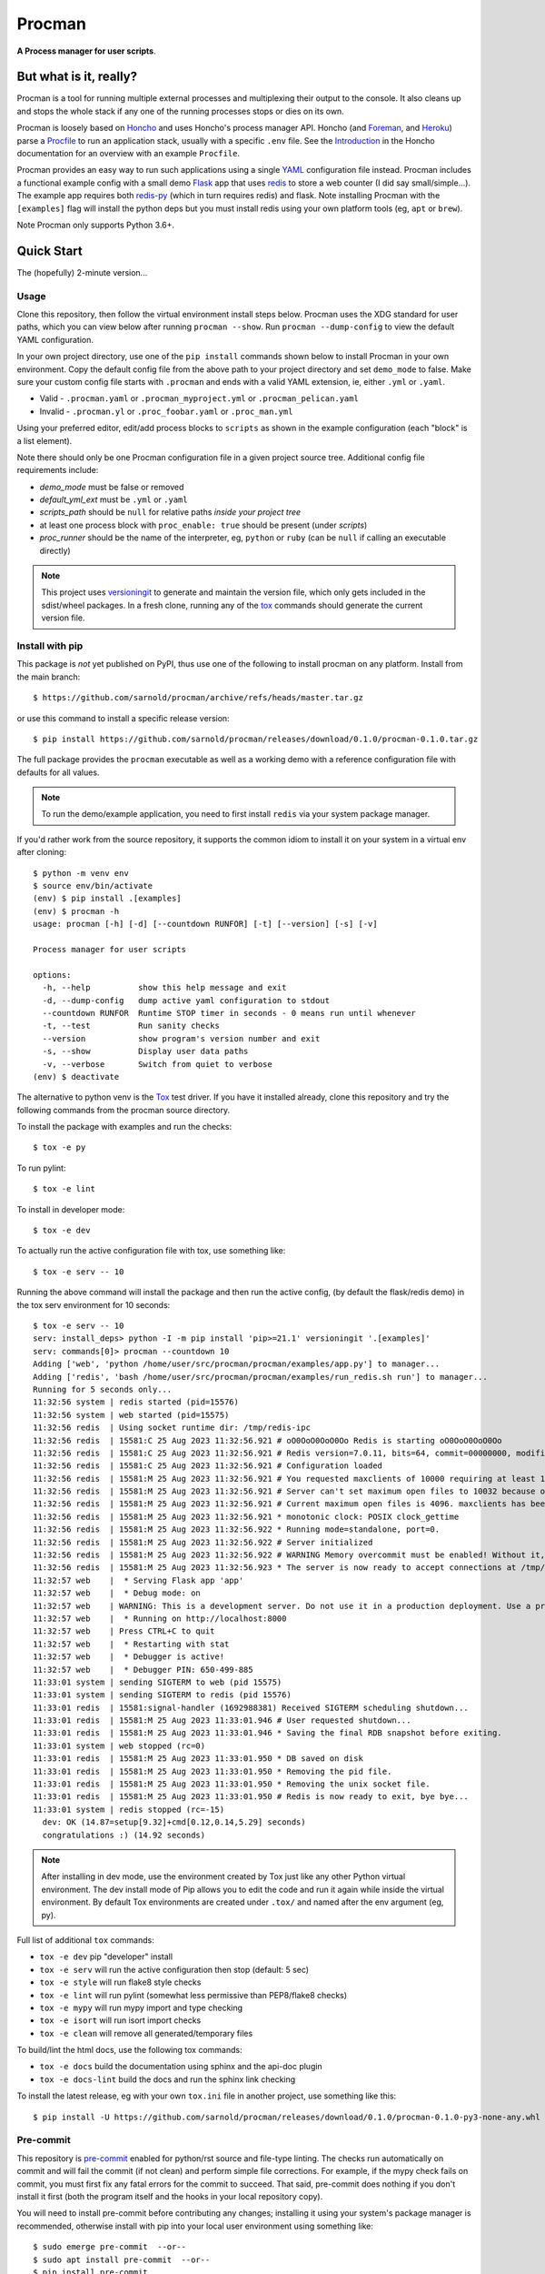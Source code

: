=========
 Procman
=========

**A Process manager for user scripts**.

|ci| |wheels| |release| |badge| |bandit|

|pre| |pylint|

|tag| |license| |python|


But what is it, really?
=======================

Procman is a tool for running multiple external processes and multiplexing
their output to the console. It also cleans up and stops the whole stack
if any one of the running processes stops or dies on its own.

Procman is loosely based on Honcho_ and uses Honcho's process manager API.
Honcho (and Foreman_, and Heroku_) parse a Procfile_ to run an application
stack, usually with a specific ``.env`` file.  See the Introduction_ in the
Honcho documentation for an overview with an example ``Procfile``.

Procman provides an easy way to run such applications using a single YAML_
configuration file instead.  Procman includes a functional example config
with a small demo Flask_ app that uses redis_ to store a web counter (I
did say small/simple...).  The example app requires both redis-py_ (which
in turn requires redis) and flask.  Note installing Procman with the
``[examples]`` flag will install the python deps but you must install
redis using your own platform tools (eg, ``apt`` or ``brew``).

Note Procman only supports Python 3.6+.


.. _Honcho: https://honcho.readthedocs.io/en/latest/index.html
.. _Heroku: https://heroku.com/
.. _Foreman: https://ddollar.github.io/foreman/
.. _Procfile: https://devcenter.heroku.com/articles/procfile
.. _Introduction: https://honcho.readthedocs.io/en/latest/index.html#what-are-procfiles
.. _YAML: https://en.wikipedia.org/wiki/YAML
.. _Flask: https://pypi.org/project/flask/
.. _redis: https://redis.io/docs/getting-started/
.. _redis-py: https://pypi.org/project/redis/


Quick Start
===========

The (hopefully) 2-minute version...

Usage
-----

Clone this repository, then follow the virtual environment install steps below.
Procman uses the XDG standard for user paths, which you can view below after
running ``procman --show``.  Run ``procman --dump-config`` to view the default
YAML configuration.

In your own project directory, use one of the ``pip install`` commands shown
below to install Procman in your own environment.  Copy the default config file
from the above path to your project directory and set ``demo_mode`` to false.
Make sure your custom config file starts with ``.procman`` and ends with a valid
YAML extension, ie, either ``.yml`` or ``.yaml``.

* Valid - ``.procman.yaml`` or ``.procman_myproject.yml`` or ``.procman_pelican.yaml``
* Invalid - ``.procman.yl`` or ``.proc_foobar.yaml`` or ``.proc_man.yml``

Using your preferred editor, edit/add process blocks to ``scripts`` as shown in the
example configuration (each "block" is a list element).

Note there should only be one Procman configuration file in a given project
source tree.  Additional config file requirements include:

* *demo_mode* must be false or removed
* *default_yml_ext* must be ``.yml`` or ``.yaml``
* *scripts_path* should be ``null`` for relative paths *inside your project tree*
* at least one process block with ``proc_enable: true`` should be present
  (under *scripts*)
* *proc_runner* should be the name of the interpreter, eg, ``python`` or ``ruby``
  (can be ``null`` if calling an executable directly)

.. note:: This project uses versioningit_ to generate and maintain the
          version file, which only gets included in the sdist/wheel
          packages. In a fresh clone, running any of the tox_ commands
          should generate the current version file.

.. _versioningit: https://github.com/jwodder/versioningit


Install with pip
----------------

This package is *not* yet published on PyPI, thus use one of the following
to install procman on any platform. Install from the main branch::

  $ https://github.com/sarnold/procman/archive/refs/heads/master.tar.gz

or use this command to install a specific release version::

  $ pip install https://github.com/sarnold/procman/releases/download/0.1.0/procman-0.1.0.tar.gz

The full package provides the ``procman`` executable as well as a working
demo with a reference configuration file with defaults for all values.

.. note:: To run the demo/example application, you need to first install
          ``redis`` via your system package manager.

If you'd rather work from the source repository, it supports the common
idiom to install it on your system in a virtual env after cloning::

  $ python -m venv env
  $ source env/bin/activate
  (env) $ pip install .[examples]
  (env) $ procman -h
  usage: procman [-h] [-d] [--countdown RUNFOR] [-t] [--version] [-s] [-v]

  Process manager for user scripts

  options:
    -h, --help          show this help message and exit
    -d, --dump-config   dump active yaml configuration to stdout
    --countdown RUNFOR  Runtime STOP timer in seconds - 0 means run until whenever
    -t, --test          Run sanity checks
    --version           show program's version number and exit
    -s, --show          Display user data paths
    -v, --verbose       Switch from quiet to verbose
  (env) $ deactivate

The alternative to python venv is the Tox_ test driver.  If you have it
installed already, clone this repository and try the following commands
from the procman source directory.

To install the package with examples and run the checks::

  $ tox -e py

To run pylint::

  $ tox -e lint

To install in developer mode::

  $ tox -e dev

To actually run the active configuration file with tox, use something like::

  $ tox -e serv -- 10

Running the above command will install the package and then run the active
config, (by default the flask/redis demo) in the tox serv environment for 10
seconds::

  $ tox -e serv -- 10
  serv: install_deps> python -I -m pip install 'pip>=21.1' versioningit '.[examples]'
  serv: commands[0]> procman --countdown 10
  Adding ['web', 'python /home/user/src/procman/procman/examples/app.py'] to manager...
  Adding ['redis', 'bash /home/user/src/procman/procman/examples/run_redis.sh run'] to manager...
  Running for 5 seconds only...
  11:32:56 system | redis started (pid=15576)
  11:32:56 system | web started (pid=15575)
  11:32:56 redis  | Using socket runtime dir: /tmp/redis-ipc
  11:32:56 redis  | 15581:C 25 Aug 2023 11:32:56.921 # oO0OoO0OoO0Oo Redis is starting oO0OoO0OoO0Oo
  11:32:56 redis  | 15581:C 25 Aug 2023 11:32:56.921 # Redis version=7.0.11, bits=64, commit=00000000, modified=0, pid=15581, just started
  11:32:56 redis  | 15581:C 25 Aug 2023 11:32:56.921 # Configuration loaded
  11:32:56 redis  | 15581:M 25 Aug 2023 11:32:56.921 # You requested maxclients of 10000 requiring at least 10032 max file descriptors.
  11:32:56 redis  | 15581:M 25 Aug 2023 11:32:56.921 # Server can't set maximum open files to 10032 because of OS error: Operation not permitted.
  11:32:56 redis  | 15581:M 25 Aug 2023 11:32:56.921 # Current maximum open files is 4096. maxclients has been reduced to 4064 to compensate for low ulimit. If you need higher maxclients increase 'ulimit -n'.
  11:32:56 redis  | 15581:M 25 Aug 2023 11:32:56.921 * monotonic clock: POSIX clock_gettime
  11:32:56 redis  | 15581:M 25 Aug 2023 11:32:56.922 * Running mode=standalone, port=0.
  11:32:56 redis  | 15581:M 25 Aug 2023 11:32:56.922 # Server initialized
  11:32:56 redis  | 15581:M 25 Aug 2023 11:32:56.922 # WARNING Memory overcommit must be enabled! Without it, a background save or replication may fail under low memory condition. Being disabled, it can can also cause failures without low memory condition, see https://github.com/jemalloc/jemalloc/issues/1328. To fix this issue add 'vm.overcommit_memory = 1' to /etc/sysctl.conf and then reboot or run the command 'sysctl vm.overcommit_memory=1' for this to take effect.
  11:32:56 redis  | 15581:M 25 Aug 2023 11:32:56.923 * The server is now ready to accept connections at /tmp/redis-ipc/socket
  11:32:57 web    |  * Serving Flask app 'app'
  11:32:57 web    |  * Debug mode: on
  11:32:57 web    | WARNING: This is a development server. Do not use it in a production deployment. Use a production WSGI server instead.
  11:32:57 web    |  * Running on http://localhost:8000
  11:32:57 web    | Press CTRL+C to quit
  11:32:57 web    |  * Restarting with stat
  11:32:57 web    |  * Debugger is active!
  11:32:57 web    |  * Debugger PIN: 650-499-885
  11:33:01 system | sending SIGTERM to web (pid 15575)
  11:33:01 system | sending SIGTERM to redis (pid 15576)
  11:33:01 redis  | 15581:signal-handler (1692988381) Received SIGTERM scheduling shutdown...
  11:33:01 redis  | 15581:M 25 Aug 2023 11:33:01.946 # User requested shutdown...
  11:33:01 redis  | 15581:M 25 Aug 2023 11:33:01.946 * Saving the final RDB snapshot before exiting.
  11:33:01 system | web stopped (rc=0)
  11:33:01 redis  | 15581:M 25 Aug 2023 11:33:01.950 * DB saved on disk
  11:33:01 redis  | 15581:M 25 Aug 2023 11:33:01.950 * Removing the pid file.
  11:33:01 redis  | 15581:M 25 Aug 2023 11:33:01.950 * Removing the unix socket file.
  11:33:01 redis  | 15581:M 25 Aug 2023 11:33:01.950 # Redis is now ready to exit, bye bye...
  11:33:01 system | redis stopped (rc=-15)
    dev: OK (14.87=setup[9.32]+cmd[0.12,0.14,5.29] seconds)
    congratulations :) (14.92 seconds)


.. note:: After installing in dev mode, use the environment created by
          Tox just like any other Python virtual environment.  The dev
          install mode of Pip allows you to edit the code and run it
          again while inside the virtual environment. By default Tox
          environments are created under ``.tox/`` and named after the
          env argument (eg, py).

Full list of additional ``tox`` commands:

* ``tox -e dev`` pip "developer" install
* ``tox -e serv`` will run the active configuration then stop (default: 5 sec)
* ``tox -e style`` will run flake8 style checks
* ``tox -e lint`` will run pylint (somewhat less permissive than PEP8/flake8 checks)
* ``tox -e mypy`` will run mypy import and type checking
* ``tox -e isort`` will run isort import checks
* ``tox -e clean`` will remove all generated/temporary files

To build/lint the html docs, use the following tox commands:

* ``tox -e docs`` build the documentation using sphinx and the api-doc plugin
* ``tox -e docs-lint`` build the docs and run the sphinx link checking


To install the latest release, eg with your own ``tox.ini`` file in
another project, use something like this::

  $ pip install -U https://github.com/sarnold/procman/releases/download/0.1.0/procman-0.1.0-py3-none-any.whl


.. _Tox: https://github.com/tox-dev/tox


Pre-commit
----------

This repository is pre-commit_ enabled for python/rst source and file-type
linting. The checks run automatically on commit and will fail the commit
(if not clean) and perform simple file corrections.  For example, if the
mypy check fails on commit, you must first fix any fatal errors for the
commit to succeed. That said, pre-commit does nothing if you don't install
it first (both the program itself and the hooks in your local repository
copy).

You will need to install pre-commit before contributing any changes;
installing it using your system's package manager is recommended,
otherwise install with pip into your local user environment using
something like::

  $ sudo emerge pre-commit  --or--
  $ sudo apt install pre-commit  --or--
  $ pip install pre-commit

then install the hooks into the repo you just cloned::

  $ git clone https://github.com/sarnold/procman
  $ cd procman/
  $ pre-commit install

It's usually a good idea to update the hooks to the latest version::

    $ pre-commit autoupdate

Most (but not all) of the pre-commit checks will make corrections for you,
however, some will only report errors, so these you will need to correct
manually.

Automatic-fix checks include black, isort, autoflake, and miscellaneous
file fixers. If any of these fail, you can review the changes with
``git diff`` and just add them to your commit and continue.

If any of the mypy, bandit, or rst source checks fail, you will get a report,
and you must fix any errors before you can continue adding/committing.

To see a "replay" of any ``rst`` check errors, run::

  $ pre-commit run rst-backticks -a
  $ pre-commit run rst-directive-colons -a
  $ pre-commit run rst-inline-touching-normal -a

To run all ``pre-commit`` checks manually, try::

  $ pre-commit run -a

.. _pre-commit: https://pre-commit.com/index.html


.. |ci| image:: https://github.com/sarnold/procman/actions/workflows/ci.yml/badge.svg
    :target: https://github.com/sarnold/procman/actions/workflows/ci.yml
    :alt: CI Status

.. |wheels| image:: https://github.com/sarnold/procman/actions/workflows/wheels.yml/badge.svg
    :target: https://github.com/sarnold/procman/actions/workflows/wheels.yml
    :alt: Wheel Status

.. |badge| image:: https://github.com/sarnold/procman/actions/workflows/pylint.yml/badge.svg
    :target: https://github.com/sarnold/procman/actions/workflows/pylint.yml
    :alt: Pylint Status

.. |release| image:: https://github.com/sarnold/procman/actions/workflows/release.yml/badge.svg
    :target: https://github.com/sarnold/procman/actions/workflows/release.yml
    :alt: Release Status

.. |bandit| image:: https://github.com/sarnold/procman/actions/workflows/bandit.yml/badge.svg
    :target: https://github.com/sarnold/procman/actions/workflows/bandit.yml
    :alt: Security check - Bandit

.. |pylint| image:: https://raw.githubusercontent.com/sarnold/procman/badges/master/pylint-score.svg
    :target: https://github.com/sarnold/procman/actions/workflows/pylint.yml
    :alt: Pylint Score

.. |license| image:: https://img.shields.io/badge/license-LGPL_2.1-blue
    :target: https://github.com/sarnold/procman/blob/master/LICENSE
    :alt: License

.. |tag| image:: https://img.shields.io/github/v/tag/sarnold/procman?color=green&include_prereleases&label=latest%20release
    :target: https://github.com/sarnold/procman/releases
    :alt: GitHub tag

.. |python| image:: https://img.shields.io/badge/python-3.6+-blue.svg
    :target: https://www.python.org/downloads/
    :alt: Python

.. |pre| image:: https://img.shields.io/badge/pre--commit-enabled-brightgreen?logo=pre-commit&logoColor=white
   :target: https://github.com/pre-commit/pre-commit
   :alt: pre-commit
